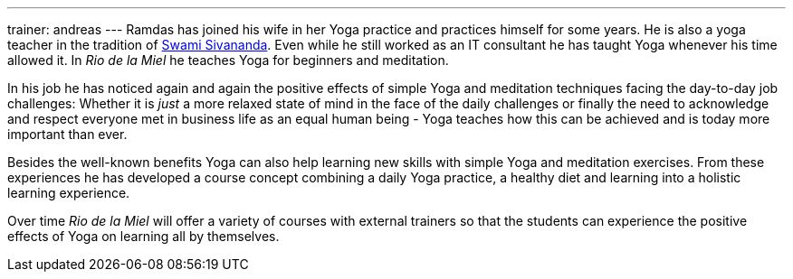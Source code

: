 ---
trainer: andreas
---
Ramdas has joined his wife in her Yoga practice and practices himself for some years. He is also a yoga teacher in the
tradition of http://www.sivananda.org/teachings/swami-sivananda.html[Swami Sivananda]. Even while he still worked as an
IT consultant he has taught Yoga whenever his time allowed it. In _Rio de la Miel_ he teaches Yoga for beginners and meditation.

In his job he has noticed again and again the positive effects of simple Yoga and meditation techniques facing
the day-to-day job challenges: Whether it is _just_ a more relaxed state of mind in the face of the daily
challenges or finally the need to acknowledge and respect everyone met in business life as an equal human being -
Yoga teaches how this can be achieved and is today more important than ever.

Besides the well-known benefits Yoga can also help learning new skills with simple Yoga and meditation exercises.
From these experiences he has developed a course concept combining a daily Yoga practice, a healthy diet and learning
into a holistic learning experience.

Over time _Rio de la Miel_ will offer a variety of courses with external trainers so that the students can
experience the positive effects of Yoga on learning all by themselves.

